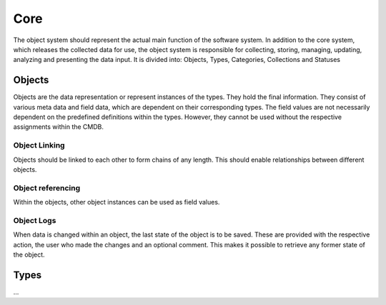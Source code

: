 Core
====
The object system should represent the actual main function of the software system. In addition to the core system,
which releases the collected data for use, the object system is responsible for collecting, storing, managing,
updating, analyzing and presenting the data input. It is divided into: Objects, Types, Categories, Collections
and Statuses

Objects
-------
Objects are the data representation or represent instances of the types. They hold the final information.
They consist of various meta data and field data, which are dependent on their corresponding types.
The field values are not necessarily dependent on the predefined definitions within the types.
However, they cannot be used without the respective assignments within the CMDB.

Object Linking
^^^^^^^^^^^^^^
Objects should be linked to each other to form chains of any length.
This should enable relationships between different objects.

Object referencing
^^^^^^^^^^^^^^^^^^
Within the objects, other object instances can be used as field values.

Object Logs
^^^^^^^^^^^
When data is changed within an object, the last state of the object is to be saved.
These are provided with the respective action, the user who made the changes and an optional comment.
This makes it possible to retrieve any former state of the object.

Types
-----
...
